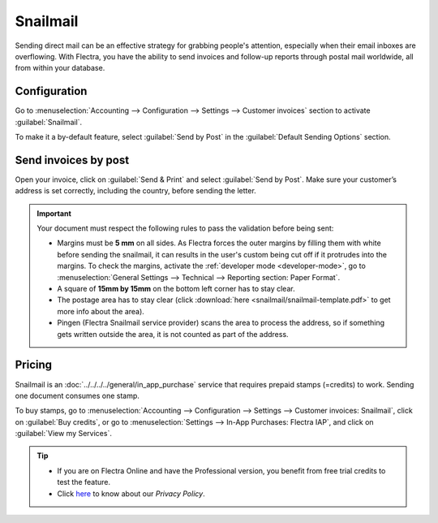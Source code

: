 .. _customer_invoices/snailmail:

=========
Snailmail
=========

Sending direct mail can be an effective strategy for grabbing people's attention, especially when
their email inboxes are overflowing. With Flectra, you have the ability to send invoices and follow-up
reports through postal mail worldwide, all from within your database.

Configuration
=============

Go to :menuselection:`Accounting --> Configuration --> Settings --> Customer invoices` section to
activate :guilabel:`Snailmail`.

To make it a by-default feature, select :guilabel:`Send by Post` in the :guilabel:`Default Sending
Options` section.

.. image:: snailmail/setup-snailmail.png
   :align: center
   :alt: Under settings enable the snailmail feature in Flectra Accounting

Send invoices by post
=====================

Open your invoice, click on :guilabel:`Send & Print` and select :guilabel:`Send by Post`. Make sure
your customer’s address is set correctly, including the country, before sending the letter.

.. important::
   Your document must respect the following rules to pass the validation before being sent:

   - Margins must be **5 mm** on all sides. As Flectra forces the outer margins by filling them with
     white before sending the snailmail, it can results in the user's custom being cut off if it
     protrudes into the margins. To check the margins, activate the :ref:`developer mode
     <developer-mode>`, go to :menuselection:`General Settings --> Technical --> Reporting
     section: Paper Format`.
   - A square of **15mm by 15mm** on the bottom left corner has to stay clear.
   - The postage area has to stay clear (click :download:`here <snailmail/snailmail-template.pdf>`
     to get more info about the area).
   - Pingen (Flectra Snailmail service provider) scans the area to process the address, so if something
     gets written outside the area, it is not counted as part of the address.

Pricing
=======

Snailmail is an :doc:`../../../../general/in_app_purchase` service that requires prepaid stamps
(=credits) to work. Sending one document consumes one stamp.

To buy stamps, go to :menuselection:`Accounting --> Configuration --> Settings --> Customer
invoices: Snailmail`, click on :guilabel:`Buy credits`, or go to :menuselection:`Settings --> In-App
Purchases: Flectra IAP`, and click on :guilabel:`View my Services`.

.. tip::
   - If you are on Flectra Online and have the Professional version, you benefit from free trial credits
     to test the feature.
   - Click `here <https://iap.flectra.com/privacy#header_4>`_ to know about our *Privacy Policy*.
